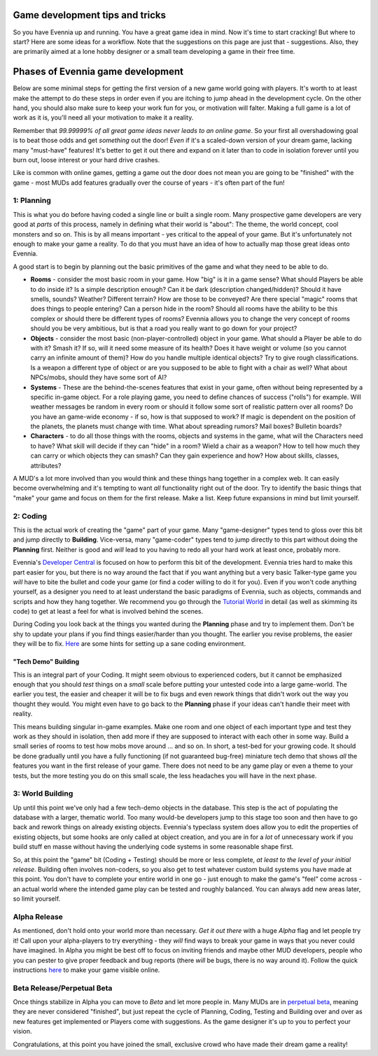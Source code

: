 Game development tips and tricks
================================

So you have Evennia up and running. You have a great game idea in mind.
Now it's time to start cracking! But where to start? Here are some ideas
for a workflow. Note that the suggestions on this page are just that -
suggestions. Also, they are primarily aimed at a lone hobby designer or
a small team developing a game in their free time.

Phases of Evennia game development
==================================

Below are some minimal steps for getting the first version of a new game
world going with players. It's worth to at least make the attempt to do
these steps in order even if you are itching to jump ahead in the
development cycle. On the other hand, you should also make sure to keep
your work fun for you, or motivation will falter. Making a full game is
a lot of work as it is, you'll need all your motivation to make it a
reality.

Remember that *99.99999% of all great game ideas never leads to an
online game*. So your first all overshadowing goal is to beat those odds
and get *something* out the door! *Even* if it's a scaled-down version
of your dream game, lacking many "must-have" features! It's better to
get it out there and expand on it later than to code in isolation
forever until you burn out, loose interest or your hard drive crashes.

Like is common with online games, getting a game out the door does not
mean you are going to be "finished" with the game - most MUDs add
features gradually over the course of years - it's often part of the
fun!

1: Planning
-----------

This is what you do before having coded a single line or built a single
room. Many prospective game developers are very good at *parts* of this
process, namely in defining what their world is "about": The theme, the
world concept, cool monsters and so on. This is by all means important -
yes critical to the appeal of your game. But it's unfortunately not
enough to make your game a reality. To do that you must have an idea of
how to actually map those great ideas onto Evennia.

A good start is to begin by planning out the basic primitives of the
game and what they need to be able to do.

-  **Rooms** - consider the most basic room in your game. How "big" is
   it in a game sense? What should Players be able to do inside it? Is a
   simple description enough? Can it be dark (description
   changed/hidden)? Should it have smells, sounds? Weather? Different
   terrain? How are those to be conveyed? Are there special "magic"
   rooms that does things to people entering? Can a person hide in the
   room? Should all rooms have the ability to be this complex or should
   there be different types of rooms? Evennia allows you to change the
   very concept of rooms should you be very ambitious, but is that a
   road you really want to go down for your project?
-  **Objects** - consider the most basic (non-player-controlled) object
   in your game. What should a Player be able to do with it? Smash it?
   If so, will it need some measure of its health? Does it have weight
   or volume (so you cannot carry an infinite amount of them)? How do
   you handle multiple identical objects? Try to give rough
   classifications. Is a weapon a different type of object or are you
   supposed to be able to fight with a chair as well? What about
   NPCs/mobs, should they have some sort of AI?
-  **Systems** - These are the behind-the-scenes features that exist in
   your game, often without being represented by a specific in-game
   object. For a role playing game, you need to define chances of
   success ("rolls") for example. Will weather messages be random in
   every room or should it follow some sort of realistic pattern over
   all rooms? Do you have an game-wide economy - if so, how is that
   supposed to work? If magic is dependent on the position of the
   planets, the planets must change with time. What about spreading
   rumors? Mail boxes? Bulletin boards?
-  **Characters** - to do all those things with the rooms, objects and
   systems in the game, what will the Characters need to have? What
   skill will decide if they can "hide" in a room? Wield a chair as a
   weapon? How to tell how much they can carry or which objects they can
   smash? Can they gain experience and how? How about skills, classes,
   attributes?

A MUD's a lot more involved than you would think and these things hang
together in a complex web. It can easily become overwhelming and it's
tempting to want *all* functionality right out of the door. Try to
identify the basic things that "make" your game and focus on them for
the first release. Make a list. Keep future expansions in mind but limit
yourself.

2: Coding
---------

This is the actual work of creating the "game" part of your game. Many
"game-designer" types tend to gloss over this bit and jump directly to
**Building**. Vice-versa, many "game-coder" types tend to jump directly
to this part without doing the **Planning** first. Neither is good and
*will* lead to you having to redo all your hard work at least once,
probably more.

Evennia's `Developer Central <DeveloperCentral.html>`_ is focused on how
to perform this bit of the development. Evennia tries hard to make this
part easier for you, but there is no way around the fact that if you
want anything but a very basic Talker-type game you *will* have to bite
the bullet and code your game (or find a coder willing to do it for
you). Even if you won't code anything yourself, as a designer you need
to at least understand the basic paradigms of Evennia, such as objects,
commands and scripts and how they hang together. We recommend you go
through the `Tutorial World <TutorialWorldIntroduction.html>`_ in detail
(as well as skimming its code) to get at least a feel for what is
involved behind the scenes.

During Coding you look back at the things you wanted during the
**Planning** phase and try to implement them. Don't be shy to update
your plans if you find things easier/harder than you thought. The
earlier you revise problems, the easier they will be to fix.
`Here <VersionControl.html>`_ are some hints for setting up a sane
coding environment.

"Tech Demo" Building
~~~~~~~~~~~~~~~~~~~~

This is an integral part of your Coding. It might seem obvious to
experienced coders, but it cannot be emphasized enough that you should
*test* things on a *small* scale before putting your untested code into
a large game-world. The earlier you test, the easier and cheaper it will
be to fix bugs and even rework things that didn't work out the way you
thought they would. You might even have to go back to the **Planning**
phase if your ideas can't handle their meet with reality.

This means building singular in-game examples. Make one room and one
object of each important type and test they work as they should in
isolation, then add more if they are supposed to interact with each
other in some way. Build a small series of rooms to test how mobs move
around ... and so on. In short, a test-bed for your growing code. It
should be done gradually until you have a fully functioning (if not
guaranteed bug-free) miniature tech demo that shows *all* the features
you want in the first release of your game. There does not need to be
any game play or even a theme to your tests, but the more testing you do
on this small scale, the less headaches you will have in the next phase.

3: World Building
-----------------

Up until this point we've only had a few tech-demo objects in the
database. This step is the act of populating the database with a larger,
thematic world. Too many would-be developers jump to this stage too soon
and then have to go back and rework things on already existing objects.
Evennia's typeclass system does allow you to edit the properties of
existing objects, but some hooks are only called at object creation, and
you are in for a *lot* of unnecessary work if you build stuff en masse
without having the underlying code systems in some reasonable shape
first.

So, at this point the "game" bit (Coding + Testing) should be more or
less complete, *at least to the level of your initial release*. Building
often involves non-coders, so you also get to test whatever custom build
systems you have made at this point. You don't have to complete your
entire world in one go - just enough to make the game's "feel" come
across - an actual world where the intended game play can be tested and
roughly balanced. You can always add new areas later, so limit yourself.

Alpha Release
-------------

As mentioned, don't hold onto your world more than necessary. *Get it
out there* with a huge *Alpha* flag and let people try it! Call upon
your alpha-players to try everything - they *will* find ways to break
your game in ways that you never could have imagined. In Alpha you might
be best off to focus on inviting friends and maybe other MUD developers,
people who you can pester to give proper feedback and bug reports (there
*will* be bugs, there is no way around it). Follow the quick
instructions `here <OnlineSetup.html>`_ to make your game visible
online.

Beta Release/Perpetual Beta
---------------------------

Once things stabilize in Alpha you can move to *Beta* and let more
people in. Many MUDs are in `perpetual
beta <http://en.wikipedia.org/wiki/Perpetual_beta>`_, meaning they are
never considered "finished", but just repeat the cycle of Planning,
Coding, Testing and Building over and over as new features get
implemented or Players come with suggestions. As the game designer it's
up to you to perfect your vision.

Congratulations, at this point you have joined the small, exclusive
crowd who have made their dream game a reality!
